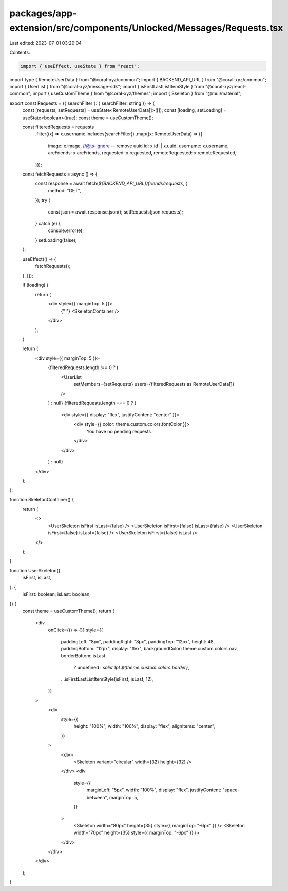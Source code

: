 packages/app-extension/src/components/Unlocked/Messages/Requests.tsx
====================================================================

Last edited: 2023-07-01 03:20:04

Contents:

.. code-block:: tsx

    import { useEffect, useState } from "react";
import type { RemoteUserData } from "@coral-xyz/common";
import { BACKEND_API_URL } from "@coral-xyz/common";
import { UserList } from "@coral-xyz/message-sdk";
import { isFirstLastListItemStyle } from "@coral-xyz/react-common";
import { useCustomTheme } from "@coral-xyz/themes";
import { Skeleton } from "@mui/material";

export const Requests = ({ searchFilter }: { searchFilter: string }) => {
  const [requests, setRequests] = useState<RemoteUserData[]>([]);
  const [loading, setLoading] = useState<boolean>(true);
  const theme = useCustomTheme();

  const filteredRequests = requests
    .filter((x) => x.username.includes(searchFilter))
    .map((x: RemoteUserData) => ({
      image: x.image,
      //@ts-ignore -- remove uuid
      id: x.id || x.uuid,
      username: x.username,
      areFriends: x.areFriends,
      requested: x.requested,
      remoteRequested: x.remoteRequested,
    }));

  const fetchRequests = async () => {
    const response = await fetch(`${BACKEND_API_URL}/friends/requests`, {
      method: "GET",
    });
    try {
      const json = await response.json();
      setRequests(json.requests);
    } catch (e) {
      console.error(e);
    }
    setLoading(false);
  };

  useEffect(() => {
    fetchRequests();
  }, []);

  if (loading) {
    return (
      <div style={{ marginTop: 5 }}>
        {" "}
        <SkeletonContainer />
      </div>
    );
  }

  return (
    <div style={{ marginTop: 5 }}>
      {filteredRequests.length !== 0 ? (
        <UserList
          setMembers={setRequests}
          users={filteredRequests as RemoteUserData[]}
        />
      ) : null}
      {filteredRequests.length === 0 ? (
        <div style={{ display: "flex", justifyContent: "center" }}>
          <div style={{ color: theme.custom.colors.fontColor }}>
            You have no pending requests
          </div>
        </div>
      ) : null}
    </div>
  );
};

function SkeletonContainer() {
  return (
    <>
      <UserSkeleton isFirst isLast={false} />
      <UserSkeleton isFirst={false} isLast={false} />
      <UserSkeleton isFirst={false} isLast={false} />
      <UserSkeleton isFirst={false} isLast />
    </>
  );
}

function UserSkeleton({
  isFirst,
  isLast,
}: {
  isFirst: boolean;
  isLast: boolean;
}) {
  const theme = useCustomTheme();
  return (
    <div
      onClick={() => {}}
      style={{
        paddingLeft: "8px",
        paddingRight: "8px",
        paddingTop: "12px",
        height: 48,
        paddingBottom: "12px",
        display: "flex",
        backgroundColor: theme.custom.colors.nav,
        borderBottom: isLast
          ? undefined
          : `solid 1pt ${theme.custom.colors.border}`,
        ...isFirstLastListItemStyle(isFirst, isLast, 12),
      }}
    >
      <div
        style={{
          height: "100%",
          width: "100%",
          display: "flex",
          alignItems: "center",
        }}
      >
        <div>
          <Skeleton variant="circular" width={32} height={32} />
        </div>
        <div
          style={{
            marginLeft: "5px",
            width: "100%",
            display: "flex",
            justifyContent: "space-between",
            marginTop: 5,
          }}
        >
          <Skeleton width="80px" height={35} style={{ marginTop: "-6px" }} />
          <Skeleton width="70px" height={35} style={{ marginTop: "-6px" }} />
        </div>
      </div>
    </div>
  );
}


